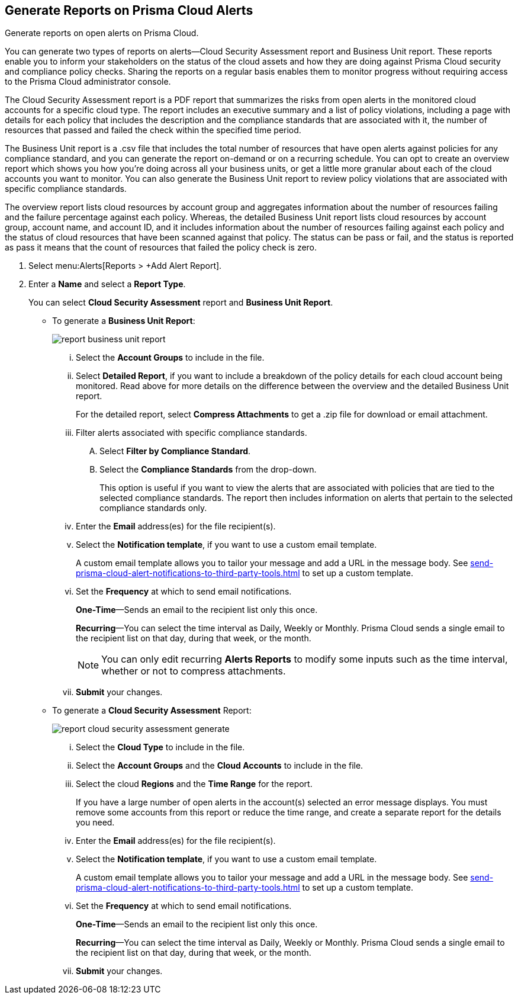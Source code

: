 //Do not need this topic as it is the create and manage reports section of the Reports collection
:topic_type: task
[.task]
[#idb6d51ddb-d6c5-46e8-b022-9e8c62faa545]
== Generate Reports on Prisma Cloud Alerts
Generate reports on open alerts on Prisma Cloud.

You can generate two types of reports on alerts—Cloud Security Assessment report and Business Unit report. These reports enable you to inform your stakeholders on the status of the cloud assets and how they are doing against Prisma Cloud security and compliance policy checks. Sharing the reports on a regular basis enables them to monitor progress without requiring access to the Prisma Cloud administrator console.

The Cloud Security Assessment report is a PDF report that summarizes the risks from open alerts in the monitored cloud accounts for a specific cloud type. The report includes an executive summary and a list of policy violations, including a page with details for each policy that includes the description and the compliance standards that are associated with it, the number of resources that passed and failed the check within the specified time period.

The Business Unit report is a .csv file that includes the total number of resources that have open alerts against policies for any compliance standard, and you can generate the report on-demand or on a recurring schedule. You can opt to create an overview report which shows you how you’re doing across all your business units, or get a little more granular about each of the cloud accounts you want to monitor. You can also generate the Business Unit report to review policy violations that are associated with specific compliance standards.

The overview report lists cloud resources by account group and aggregates information about the number of resources failing and the failure percentage against each policy. Whereas, the detailed Business Unit report lists cloud resources by account group, account name, and account ID, and it includes information about the number of resources failing against each policy and the status of cloud resources that have been scanned against that policy. The status can be pass or fail, and the status is reported as pass it means that the count of resources that failed the policy check is zero.


[.procedure]
. Select menu:Alerts[Reports > +Add Alert Report].

. Enter a *Name* and select a *Report Type*.
+
You can select *Cloud Security Assessment* report and *Business Unit Report*.
+
** To generate a *Business Unit Report*: 
+
image::alerts/report-business-unit-report.png[]
+
... Select the *Account Groups* to include in the file.

... Select *Detailed Report*, if you want to include a breakdown of the policy details for each cloud account being monitored. Read above for more details on the difference between the overview and the detailed Business Unit report.
+
For the detailed report, select *Compress Attachments* to get a .zip file for download or email attachment.

... Filter alerts associated with specific compliance standards.
+
.... Select *Filter by Compliance Standard*.

.... Select the *Compliance Standards* from the drop-down.
+
This option is useful if you want to view the alerts that are associated with policies that are tied to the selected compliance standards. The report then includes information on alerts that pertain to the selected compliance standards only.

... Enter the *Email* address(es) for the file recipient(s).

... Select the *Notification template*, if you want to use a custom email template.
+
A custom email template allows you to tailor your message and add a URL in the message body. See xref:send-prisma-cloud-alert-notifications-to-third-party-tools.adoc#id14fc2c3e-ce2a-4ff2-acb5-af764e49a838[] to set up a custom template.

... Set the *Frequency* at which to send email notifications.
+
*One-Time*—Sends an email to the recipient list only this once.
+
*Recurring*—You can select the time interval as Daily, Weekly or Monthly. Prisma Cloud sends a single email to the recipient list on that day, during that week, or the month.
+
[NOTE]
====
You can only edit recurring *Alerts Reports* to modify some inputs such as the time interval, whether or not to compress attachments.
====

... *Submit* your changes.

** To generate a *Cloud Security Assessment* Report:
+
image::alerts/report-cloud-security-assessment-generate.png[]
+
... Select the *Cloud Type* to include in the file.

... Select the *Account Groups* and the *Cloud Accounts* to include in the file.

... Select the cloud *Regions* and the *Time Range* for the report.
+
If you have a large number of open alerts in the account(s) selected an error message displays. You must remove some accounts from this report or reduce the time range, and create a separate report for the details you need.

... Enter the *Email* address(es) for the file recipient(s).

... Select the *Notification template*, if you want to use a custom email template.
+
A custom email template allows you to tailor your message and add a URL in the message body. See xref:send-prisma-cloud-alert-notifications-to-third-party-tools.adoc#id14fc2c3e-ce2a-4ff2-acb5-af764e49a838[] to set up a custom template.

... Set the *Frequency* at which to send email notifications.
+
*One-Time*—Sends an email to the recipient list only this once.
+
*Recurring*—You can select the time interval as Daily, Weekly or Monthly. Prisma Cloud sends a single email to the recipient list on that day, during that week, or the month.

... *Submit* your changes.